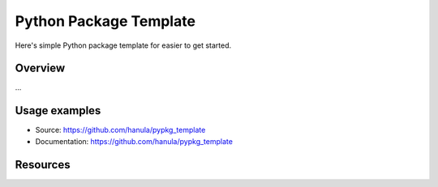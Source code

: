 
Python Package Template
=======================

Here's simple Python package template for easier to get started.


Overview
--------
...

Usage examples
--------------

- Source: https://github.com/hanula/pypkg_template
- Documentation: https://github.com/hanula/pypkg_template

Resources
----------

